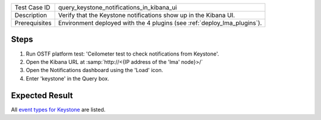 
+---------------+--------------------------------------------------------------------------+
| Test Case ID  | query_keystone_notifications_in_kibana_ui                                |
+---------------+--------------------------------------------------------------------------+
| Description   | Verify that the Keystone notifications show up in the Kibana UI.         |
+---------------+--------------------------------------------------------------------------+
| Prerequisites | Environment deployed with the 4 plugins (see :ref:`deploy_lma_plugins`). |
+---------------+--------------------------------------------------------------------------+

Steps
:::::

#. Run OSTF platform test: 'Ceilometer test to check notifications from Keystone'.

#. Open the Kibana URL at :samp:`http://<{IP address of the 'lma' node}>/`

#. Open the Notifications dashboard using the 'Load' icon.

#. Enter 'keystone' in the Query box.


Expected Result
:::::::::::::::

All `event types for Keystone <https://docs.google.com/a/mirantis.com/spreadsheets/d/1ES_hWWLpn_eAur2N1FPNyqQAs5U36fQOcuCxRZjHESY/edit?usp=sharing>`_
are listed.
